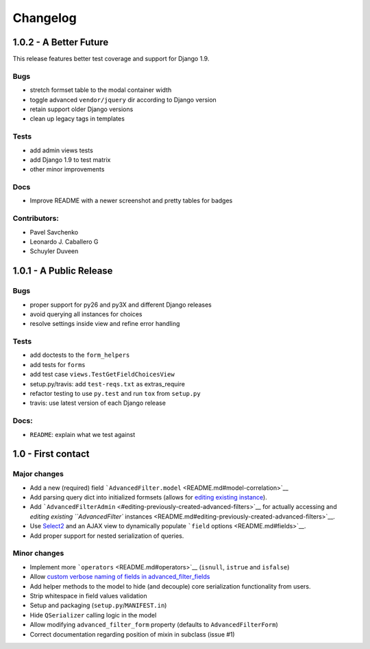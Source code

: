 Changelog
=========

1.0.2 - A Better Future
-----------------------

This release features better test coverage and support for Django 1.9.

Bugs
~~~~

-  stretch formset table to the modal container width
-  toggle advanced ``vendor/jquery`` dir according to Django version
-  retain support older Django versions
-  clean up legacy tags in templates

Tests
~~~~~

-  add admin views tests
-  add Django 1.9 to test matrix
-  other minor improvements

Docs
~~~~

-  Improve README with a newer screenshot and pretty tables for badges

Contributors:
~~~~~~~~~~~~~

-  Pavel Savchenko
-  Leonardo J. Caballero G
-  Schuyler Duveen

1.0.1 - A Public Release
------------------------

Bugs
~~~~

-  proper support for py26 and py3X and different Django releases
-  avoid querying all instances for choices
-  resolve settings inside view and refine error handling

Tests
~~~~~

-  add doctests to the ``form_helpers``
-  add tests for ``forms``
-  add test case ``views.TestGetFieldChoicesView``
-  setup.py/travis: add ``test-reqs.txt`` as extras\_require
-  refactor testing to use ``py.test`` and run ``tox`` from ``setup.py``
-  travis: use latest version of each Django release

Docs:
~~~~~

-  ``README``: explain what we test against

1.0 - First contact
-------------------

Major changes
~~~~~~~~~~~~~

-  Add a new (required) field
   ```AdvancedFilter.model`` <README.md#model-correlation>`__
-  Add parsing query dict into initialized formsets (allows for `editing
   existing
   instance <README.md#editing-previously-created-advanced-filters>`__).
-  Add
   ```AdvancedFilterAdmin`` <#editing-previously-created-advanced-filters>`__
   for actually accessing and `editing existing ``AdvancedFilter``
   instances <README.md#editing-previously-created-advanced-filters>`__.
-  Use `Select2 <https://github.com/asyncee/django-easy-select2>`__ and
   an AJAX view to dynamically populate ```field``
   options <README.md#fields>`__.
-  Add proper support for nested serialization of queries.

Minor changes
~~~~~~~~~~~~~

-  Implement more ```operators`` <README.md#operators>`__ (``isnull``,
   ``istrue`` and ``isfalse``)
-  Allow `custom verbose naming of fields in
   advanced\_filter\_fields <README.md#custom-naming-of-fields>`__
-  Add helper methods to the model to hide (and decouple) core
   serialization functionality from users.
-  Strip whitespace in field values validation
-  Setup and packaging (``setup.py``/``MANIFEST.in``)
-  Hide ``QSerializer`` calling logic in the model
-  Allow modifying ``advanced_filter_form`` property (defaults to
   ``AdvancedFilterForm``)
-  Correct documentation regarding position of mixin in subclass (issue
   #1)
